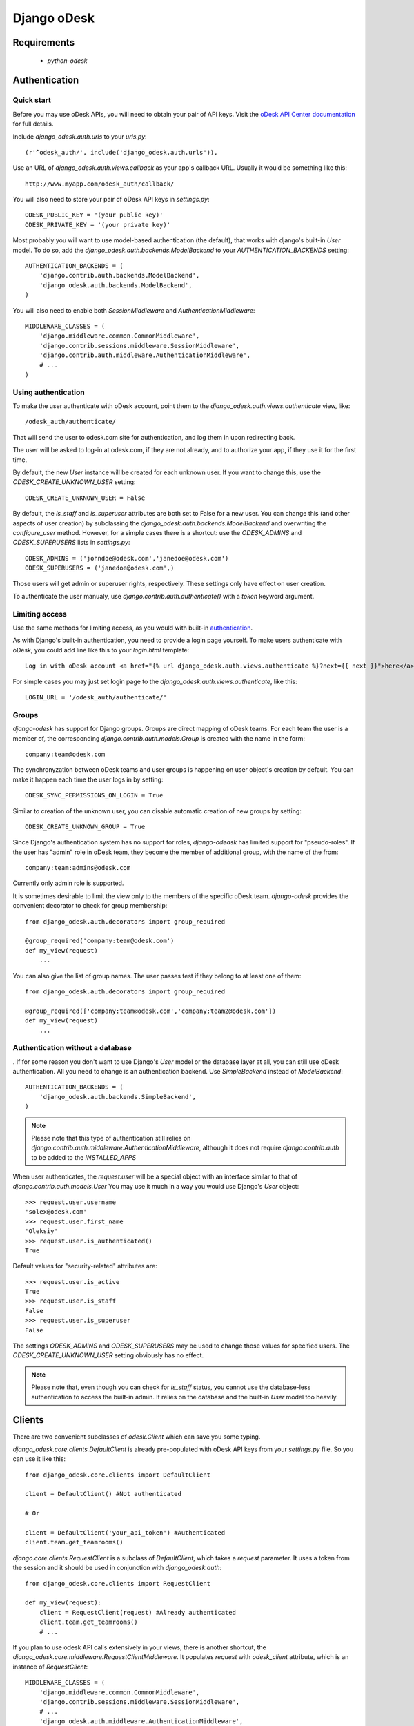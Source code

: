 ============
Django oDesk
============

Requirements
============

    * `python-odesk`


Authentication
==============


Quick start
-----------

Before you may use oDesk APIs, you will need to obtain your pair of API keys.
Visit the `oDesk API Center documentation <http://developers.odesk.com/Authentication#authentication>`_
for full details.

Include `django_odesk.auth.urls` to your `urls.py`::

    (r'^odesk_auth/', include('django_odesk.auth.urls')),

Use an URL of `django_odesk.auth.views.callback` as your app's callback URL.
Usually it would be something like this::
    
    http://www.myapp.com/odesk_auth/callback/

You will also need to store your pair of oDesk API keys in `settings.py`::
    
    ODESK_PUBLIC_KEY = '(your public key)'
    ODESK_PRIVATE_KEY = '(your private key)'

Most probably you will want to use model-based authentication (the default),
that works with django's built-in `User` model.
To do so, add the `django_odesk.auth.backends.ModelBackend` to your
`AUTHENTICATION_BACKENDS` setting::


    AUTHENTICATION_BACKENDS = (
        'django.contrib.auth.backends.ModelBackend',
        'django_odesk.auth.backends.ModelBackend',
    )

You will also need to enable both `SessionMiddleware` and 
`AuthenticationMiddleware`::

    MIDDLEWARE_CLASSES = (
        'django.middleware.common.CommonMiddleware',
        'django.contrib.sessions.middleware.SessionMiddleware',
        'django.contrib.auth.middleware.AuthenticationMiddleware',
        # ...
    )

Using authentication
--------------------

To make the user authenticate with oDesk account, point them to the
`django_odesk.auth.views.authenticate` view, like::

    /odesk_auth/authenticate/

That will send the user to odesk.com site for authentication, and log them in
upon redirecting back. 

.. TODO More on `authenticate` and API token

The user will be asked to log-in at odesk.com, if they are not already, and
to authorize your app, if they use it for the first time.

.. TODO User model creation 

.. TODO Custom user model

By default, the new `User` instance will be created for each unknown user. If 
you want to change this, use the `ODESK_CREATE_UNKNOWN_USER` setting::

    ODESK_CREATE_UNKNOWN_USER = False

By default, the `is_staff` and `is_superuser` attributes are both set to False 
for a new user. You can change this (and other aspects of user creation) by 
subclassing the `django_odesk.auth.backends.ModelBackend` and overwriting the
`configure_user` method. However, for a simple cases there is a shortcut: use 
the `ODESK_ADMINS` and `ODESK_SUPERUSERS` lists in `settings.py`::

    ODESK_ADMINS = ('johndoe@odesk.com','janedoe@odesk.com')
    ODESK_SUPERUSERS = ('janedoe@odesk.com',)

Those users will get admin or superuser rights, respectively. These settings 
only have effect on user creation. 

To authenticate the user manualy, use `django.contrib.auth.authenticate()`
with a `token` keyword argument.

Limiting access
---------------

Use the same methods for limiting access, as you would with built-in
`authentication <http://docs.djangoproject.com/en/dev/topics/auth/#limiting-access-to-logged-in-users>`_.

As with Django's built-in authentication, you need to provide a login page
yourself. To make users authenticate with oDesk, you could add line like this
to your `login.html` template::

    Log in with oDesk account <a href="{% url django_odesk.auth.views.authenticate %}?next={{ next }}">here</a>

For simple cases you may just set login page to the 
`django_odesk.auth.views.authenticate`, like this::

    LOGIN_URL = '/odesk_auth/authenticate/'

Groups
------

`django-odesk` has support for Django groups. Groups are direct mapping
of oDesk teams. For each team the user is a member of, the corresponding 
`django.contrib.auth.models.Group` is created with the name in the form::
    
    company:team@odesk.com

The synchronyzation between oDesk teams and user groups is happening on 
user object's creation by default. You can make it happen each time the
user logs in by setting::

    ODESK_SYNC_PERMISSIONS_ON_LOGIN = True

Similar to creation of the unknown user, you can disable automatic creation
of new groups by setting::

    ODESK_CREATE_UNKNOWN_GROUP = True

Since Django's authentication system has no support for roles, `django-odeask`
has limited support for "pseudo-roles". If the user has "admin" role in oDesk
team, they become the member of additional group, with the name of the from::

    company:team:admins@odesk.com

Currently only admin role is supported.

It is sometimes desirable to limit the view only to the members of the 
specific oDesk team. `django-odesk` provides the convenient decorator to
check for group membership::

    from django_odesk.auth.decorators import group_required

    @group_required('company:team@odesk.com')
    def my_view(request)
        ...

You can also give the list of group names. The user passes test if they 
belong to at least one of them::

    from django_odesk.auth.decorators import group_required

    @group_required(['company:team@odesk.com','company:team2@odesk.com'])
    def my_view(request)
        ...


Authentication without a database
---------------------------------
. 
If for some reason you don't want to use Django's `User` model or the 
database layer at all, you can still use oDesk authentication.
All you need to change is an authentication backend. Use `SimpleBackend`
instead of `ModelBackend`::

    AUTHENTICATION_BACKENDS = (
        'django_odesk.auth.backends.SimpleBackend',
    )

.. note::
    Please note that this type of authentication still relies on 
    `django.contrib.auth.middleware.AuthenticationMiddleware`, although
    it does not require `django.contrib.auth` to be added to the
    `INSTALLED_APPS`

When user authenticates, the `request.user` will be a special object with
an interface similar to that of `django.contrib.auth.models.User`
You may use it much in a way you would use Django's `User` object::

    >>> request.user.username
    'solex@odesk.com'
    >>> request.user.first_name
    'Oleksiy'
    >>> request.user.is_authenticated()
    True

Default values for "security-related" attributes are::

    >>> request.user.is_active
    True
    >>> request.user.is_staff
    False
    >>> request.user.is_superuser
    False

The settings `ODESK_ADMINS` and `ODESK_SUPERUSERS` may be used to change those
values for specified users.
The `ODESK_CREATE_UNKNOWN_USER` setting obviously has no effect.

.. note::
   Please note that, even though you can check for `is_staff` status, you
   cannot use the database-less authentication to access the built-in admin.
   It relies on the database and the built-in `User` model too heavily.


Clients
=======


There are two convenient subclasses of `odesk.Client` which can save you
some typing.

`django_odesk.core.clients.DefaultClient` is already pre-populated with
oDesk API keys from your `settings.py` file. So you can use it like this::
    
    from django_odesk.core.clients import DefaultClient

    client = DefaultClient() #Not authenticated

    # Or

    client = DefaultClient('your_api_token') #Authenticated
    client.team.get_teamrooms()

`django.core.clients.RequestClient` is a subclass of `DefaultClient`, which
takes a `request` parameter. It uses a token from the session and it should be
used in conjunction with `django_odesk.auth`::

    from django_odesk.core.clients import RequestClient

    def my_view(request):
        client = RequestClient(request) #Already authenticated
        client.team.get_teamrooms()
        # ...

If you plan to use odesk API calls extensively in your views, there is 
another shortcut, the `django_odesk.core.middleware.RequestClientMiddleware`.
It populates `request` with `odesk_client` attribute, which is an instance
of `RequestClient`::

    MIDDLEWARE_CLASSES = (
        'django.middleware.common.CommonMiddleware',
        'django.contrib.sessions.middleware.SessionMiddleware',
        # ...
        'django_odesk.auth.middleware.AuthenticationMiddleware',
        'django_odesk.core.middleware.RequestClientMiddleware',
    )

Then you may use the client in your views::

    def my_view(request):
        request.odesk_client.team.get_teamrooms()
        # ...

